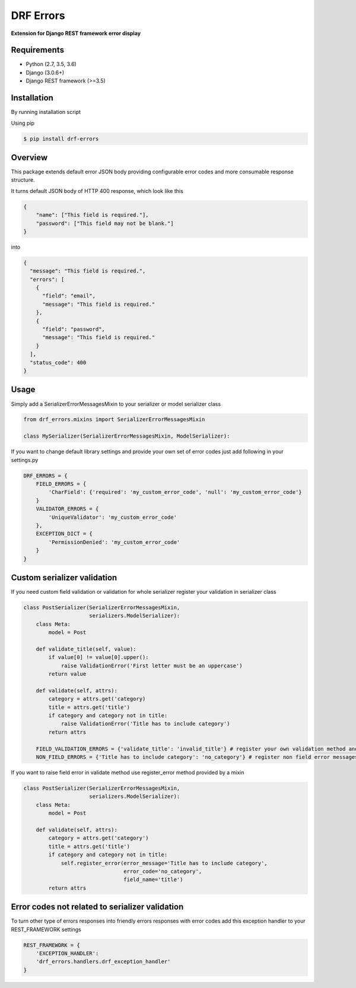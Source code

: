 DRF Errors
===================

**Extension for Django REST framework error display**

Requirements
------------
-  Python (2.7, 3.5, 3.6)
-  Django (3.0.6+)
-  Django REST framework (>=3.5)

Installation
------------

By running installation script

Using pip

.. code:: bash

    $ pip install drf-errors


Overview
--------

This package extends default error JSON body providing configurable error codes
and more consumable response structure.

It turns default JSON body of HTTP 400 response, which look like this

.. code:: python

    {
        "name": ["This field is required."],
        "password": ["This field may not be blank."]
    }

into

.. code:: python

    {
      "message": "This field is required.",
      "errors": [
        {
          "field": "email",
          "message": "This field is required."
        },
        {
          "field": "password",
          "message": "This field is required."
        }
      ],
      "status_code": 400
    }

Usage
-----

Simply add a SerializerErrorMessagesMixin to your serializer or model serializer class

.. code:: python

    from drf_errors.mixins import SerializerErrorMessagesMixin

    class MySerializer(SerializerErrorMessagesMixin, ModelSerializer):

If you want to change default library settings and provide your own set of error codes just add following in your
settings.py

.. code:: python

    DRF_ERRORS = {
        FIELD_ERRORS = {
            'CharField': {'required': 'my_custom_error_code', 'null': 'my_custom_error_code'}
        }
        VALIDATOR_ERRORS = {
            'UniqueValidator': 'my_custom_error_code'
        },
        EXCEPTION_DICT = {
            'PermissionDenied': 'my_custom_error_code'
        }
    }

Custom serializer validation
----------------------------

If you need custom field validation or validation for whole serializer register your validation in serializer class

.. code:: python

    class PostSerializer(SerializerErrorMessagesMixin,
                         serializers.ModelSerializer):
        class Meta:
            model = Post

        def validate_title(self, value):
            if value[0] != value[0].upper():
                raise ValidationError('First letter must be an uppercase')
            return value

        def validate(self, attrs):
            category = attrs.get('category)
            title = attrs.get('title')
            if category and category not in title:
                raise ValidationError('Title has to include category')
            return attrs

        FIELD_VALIDATION_ERRORS = {'validate_title': 'invalid_title'} # register your own validation method and assign it to error code
        NON_FIELD_ERRORS = {'Title has to include category': 'no_category'} # register non field error messages and assign it to error code

If you want to raise field error in validate method use register_error method provided by a mixin

.. code:: python

    class PostSerializer(SerializerErrorMessagesMixin,
                         serializers.ModelSerializer):
        class Meta:
            model = Post

        def validate(self, attrs):
            category = attrs.get('category')
            title = attrs.get('title')
            if category and category not in title:
                self.register_error(error_message='Title has to include category',
                                    error_code='no_category',
                                    field_name='title')
            return attrs

Error codes not related to serializer validation
------------------------------------------------

To turn other type of errors responses into friendly errors responses with error codes
add this exception handler to your REST_FRAMEWORK settings

.. code:: python

    REST_FRAMEWORK = {
        'EXCEPTION_HANDLER':
        'drf_errors.handlers.drf_exception_handler'
    }
